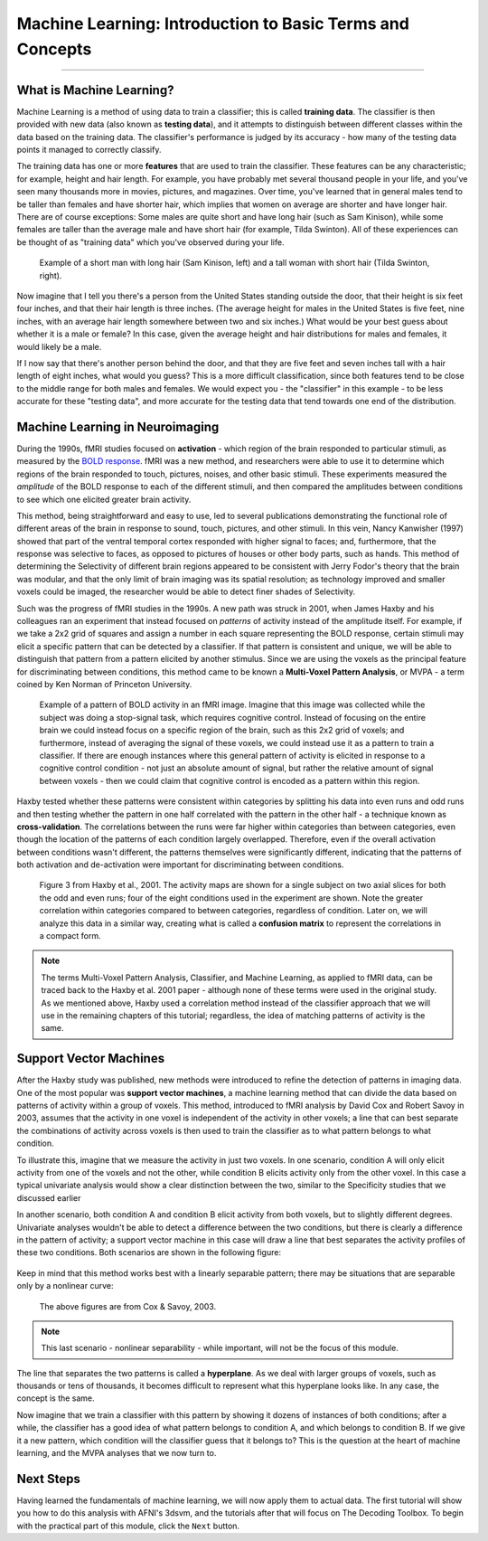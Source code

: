 .. _ML_00_Introduction:

==========================================================
Machine Learning: Introduction to Basic Terms and Concepts
==========================================================

---------------

What is Machine Learning?
*************************

Machine Learning is a method of using data to train a classifier; this is called **training data**. The classifier is then provided with new data (also known as **testing data**), and it attempts to distinguish between different classes within the data based on the training data. The classifier's performance is judged by its accuracy - how many of the testing data points it managed to correctly classify.

The training data has one or more **features** that are used to train the classifier. These features can be any characteristic; for example, height and hair length. For example, you have probably met several thousand people in your life, and you've seen many thousands more in movies, pictures, and magazines. Over time, you've learned that in general males tend to be taller than females and have shorter hair, which implies that women on average are shorter and have longer hair. There are of course exceptions: Some males are quite short and have long hair (such as Sam Kinison), while some females are taller than the average male and have short hair (for example, Tilda Swinton). All of these experiences can be thought of as "training data" which you've observed during your life.

.. figure:: 00_Kinison_Swinton.png

  Example of a short man with long hair (Sam Kinison, left) and a tall woman with short hair (Tilda Swinton, right).

Now imagine that I tell you there's a person from the United States standing outside the door, that their height is six feet four inches, and that their hair length is three inches. (The average height for males in the United States is five feet, nine inches, with an average hair length somewhere between two and six inches.) What would be your best guess about whether it is a male or female? In this case, given the average height and hair distributions for males and females, it would likely be a male.

If I now say that there's another person behind the door, and that they are five feet and seven inches tall with a hair length of eight inches, what would you guess? This is a more difficult classification, since both features tend to be close to the middle range for both males and females. We would expect you - the "classifier" in this example - to be less accurate for these "testing data", and more accurate for the testing data that tend towards one end of the distribution.

Machine Learning in Neuroimaging
********************************

During the 1990s, fMRI studies focused on **activation** - which region of the brain responded to particular stimuli, as measured by the `BOLD response <https://psychology.wikia.org/wiki/BOLD_response#:~:text=The%20BOLD%20Response%3A%20A%20Fundamental,oxygenated%20blood%20than%20is%20needed.>`__. fMRI was a new method, and researchers were able to use it to determine which regions of the brain responded to touch, pictures, noises, and other basic stimuli. These experiments measured the *amplitude* of the BOLD response to each of the different stimuli, and then compared the amplitudes between conditions to see which one elicited greater brain activity.

This method, being straightforward and easy to use, led to several publications demonstrating the functional role of different areas of the brain in response to sound, touch, pictures, and other stimuli. In this vein, Nancy Kanwisher (1997) showed that part of the ventral temporal cortex responded with higher signal to faces; and, furthermore, that the response was selective to faces, as opposed to pictures of houses or other body parts, such as hands. This method of determining the Selectivity of different brain regions appeared to be consistent with Jerry Fodor's theory that the brain was modular, and that the only limit of brain imaging was its spatial resolution; as technology improved and smaller voxels could be imaged, the researcher would be able to detect finer shades of Selectivity.

Such was the progress of fMRI studies in the 1990s. A new path was struck in 2001, when James Haxby and his colleagues ran an experiment that instead focused on *patterns* of activity instead of the amplitude itself. For example, if we take a 2x2 grid of squares and assign a number in each square representing the BOLD response, certain stimuli may elicit a specific pattern that can be detected by a classifier. If that pattern is consistent and unique, we will be able to distinguish that pattern from a pattern elicited by another stimulus. Since we are using the voxels as the principal feature for discriminating between conditions, this method came to be known a **Multi-Voxel Pattern Analysis**, or MVPA - a term coined by Ken Norman of Princeton University.

.. figure:: 00_2x2.png

  Example of a pattern of BOLD activity in an fMRI image. Imagine that this image was collected while the subject was doing a stop-signal task, which requires cognitive control. Instead of focusing on the entire brain we could instead focus on a specific region of the brain, such as this 2x2 grid of voxels; and furthermore, instead of averaging the signal of these voxels, we could instead use it as a pattern to train a classifier. If there are enough instances where this general pattern of activity is elicited in response to a cognitive control condition - not just an absolute amount of signal, but rather the relative amount of signal between voxels - then we could claim that cognitive control is encoded as a pattern within this region.
  
Haxby tested whether these patterns were consistent within categories by splitting his data into even runs and odd runs and then testing whether the pattern in one half correlated with the pattern in the other half - a technique known as **cross-validation**. The correlations between the runs were far higher within categories than between categories, even though the location of the patterns of each condition largely overlapped. Therefore, even if the overall activation between conditions wasn't different, the patterns themselves were significantly different, indicating that the patterns of both activation and de-activation were important for discriminating between conditions.

.. figure:: 00_Haxby_Fig3.png

  Figure 3 from Haxby et al., 2001. The activity maps are shown for a single subject on two axial slices for both the odd and even runs; four of the eight conditions used in the experiment are shown. Note the greater correlation within categories compared to between categories, regardless of condition. Later on, we will analyze this data in a similar way, creating what is called a **confusion matrix** to represent the correlations in a compact form. 

.. note::

  The terms Multi-Voxel Pattern Analysis, Classifier, and Machine Learning, as applied to fMRI data, can be traced back to the Haxby et al. 2001 paper - although none of these terms were used in the original study. As we mentioned above, Haxby used a correlation method instead of the classifier approach that we will use in the remaining chapters of this tutorial; regardless, the idea of matching patterns of activity is the same.


Support Vector Machines
***********************

After the Haxby study was published, new methods were introduced to refine the detection of patterns in imaging data. One of the most popular was **support vector machines**, a machine learning method that can divide the data based on patterns of activity within a group of voxels. This method, introduced to fMRI analysis by David Cox and Robert Savoy in 2003, assumes that the activity in one voxel is independent of the activity in other voxels; a line that can best separate the combinations of activity across voxels is then used to train the classifier as to what pattern belongs to what condition. 

To illustrate this, imagine that we measure the activity in just two voxels. In one scenario, condition A will only elicit activity from one of the voxels and not the other, while condition B elicits activity only from the other voxel. In this case a typical univariate analysis would show a clear distinction between the two, similar to the Specificity studies that we discussed earlier

In another scenario, both condition A and condition B elicit activity from both voxels, but to slightly different degrees. Univariate analyses wouldn't be able to detect a difference between the two conditions, but there is clearly a difference in the pattern of activity; a support vector machine in this case will draw a line that best separates the activity profiles of these two conditions. Both scenarios are shown in the following figure:

.. figure:: 00_Cox_Savoy_Fig1ab.png

Keep in mind that this method works best with a linearly separable pattern; there may be situations that are separable only by a nonlinear curve:

.. figure:: 00_Cox_Savoy_Fig1c.png

  The above figures are from Cox & Savoy, 2003.

.. note::

  This last scenario - nonlinear separability - while important, will not be the focus of this module.
  
The line that separates the two patterns is called a **hyperplane**. As we deal with larger groups of voxels, such as thousands or tens of thousands, it becomes difficult to represent what this hyperplane looks like. In any case, the concept is the same. 

Now imagine that we train a classifier with this pattern by showing it dozens of instances of both conditions; after a while, the classifier has a good idea of what pattern belongs to condition A, and which belongs to condition B. If we give it a new pattern, which condition will the classifier guess that it belongs to? This is the question at the heart of machine learning, and the MVPA analyses that we now turn to.

.. figure:: 00_MVPA.png

Next Steps
**********

Having learned the fundamentals of machine learning, we will now apply them to actual data. The first tutorial will show you how to do this analysis with AFNI's 3dsvm, and the tutorials after that will focus on The Decoding Toolbox. To begin with the practical part of this module, click the ``Next`` button.
